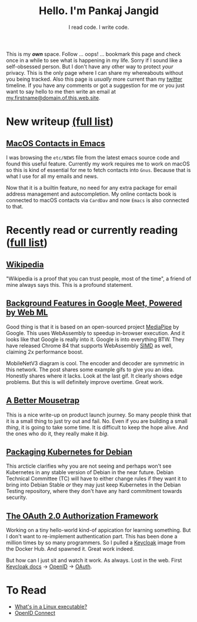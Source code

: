#+TITLE: Hello. I'm Pankaj Jangid
#+SUBTITLE: I read code. I write code.
#+OPTIONS: toc:nil, num:nil, html-postamble:nil, 
#+HTML_HEAD: <link rel="stylesheet" type="text/css" href="css/main.css" />

This is my /*own*/ space. Follow ... oops! ... bookmark this page and
check once in a while to see what is happening in my life. Sorry if I
sound like a self-obsessed person. But I don't have any other way to
protect /your/ privacy. This is the only page where I can share my
whereabouts without you being tracked. Also this page is /usually/
more current than my [[https://twitter.com/codeisgreat][twitter]] timeline. If you have any comments or got
a suggestion for me or you just want to say hello to me then write an
email at _my.firstname@domain.of.this.web.site_.

* New writeup [[file:writings.html][(full list]])
** [[file:notes/emacs-macos-contacts.html][MacOS Contacts in Emacs]]

   I was browsing the =etc/NEWS= file from the latest emacs source
   code and found this useful feature. Currently my work requires me
   to work on macOS so this is kind of essential for me to fetch
   contacts into =Gnus=. Because that is what I use for all my emails
   and news.
   
   Now that it is a builtin feature, no need for any extra package for
   email address management and autocompletion. My online contacts book
   is connected to macOS contacts via =CardDav= and now =Emacs= is also
   connected to that.

* Recently read or currently reading ([[file:readings.html][full list]])
** [[https://en.wikipedia.org/wiki/Main_Page][Wikipedia]]
   "Wikipedia is a proof that you can trust people, most of the time",
   a friend of mine always says this. This is a profound statement.
   
** [[https://ai.googleblog.com/2020/10/background-features-in-google-meet.html][Background Features in Google Meet, Powered by Web ML]]
   Good thing is that it is based on an open-sourced project [[https://github.com/google/mediapipe][MediaPipe]]
   by Google. This uses WebAssembly to speedup in-browser
   execution. And it looks like that Google is really into it. Google
   is into everything BTW. They have released Chrome 84 that supports
   WebAssembly [[https://en.wikipedia.org/wiki/SIMD][SIMD]] as well, claiming 2x performance boost.

   MobileNetV3 diagram is cool. The encoder and decoder are symmetric
   in this network. The post shares some example gifs to give you an
   idea. Honestly shares where it lacks. Look at the last gif. It
   clearly shows edge problems. But this is will definitely improve
   overtime. Great work.
   
** [[https://turnerj.com/blog/a-better-mousetrap][A Better Mousetrap]]
   This is a nice write-up on product launch journey. So many people
   think that it is a small thing to just try out and fail. No. Even if
   you are building a small /thing/, it is going to take some time. It
   is difficult to keep the hope alive. And the ones who do it, they
   really make it /big/.
   
** [[https://lwn.net/SubscriberLink/835599/f3b49b022582e03e/][Packaging Kubernetes for Debian]]
   This arcticle clarifies why you are not seeing and perhaps won't see
   Kubernetes in any stable version of Debian in the near
   future. Debian Technical Committee (TC) will have to either change
   rules if they want it to bring into Debian Stable /or/ they may just
   keep Kubernetes in the Debian Testing repository, where they don't
   have any hard commitment towards security.
   
** [[https://tools.ietf.org/html/rfc6749][The OAuth 2.0 Authorization Framework]]
   
   Working on a tiny hello-world kind-of appication for learning
   something. But I don't want to re-implement authentication
   part. This has been done a million times by so many programmers. So
   I pulled a [[https://hub.docker.com/r/jboss/keycloak][Keycloak]] image from the Docker Hub. And spawned it. Great
   work indeed.

   But how can I just sit and watch it work. As always. Lost in the
   web. First [[https://www.keycloak.org/documentation][Keycloak docs]] → [[https://openid.net/connect/][OpenID]] → [[https://tools.ietf.org/html/rfc6749][OAuth]].

* To Read
  - [[https://fasterthanli.me/series/making-our-own-executable-packer/part-1][What's in a Linux executable?]]
  - [[https://openid.net/connect/][OpenID Connect]]





